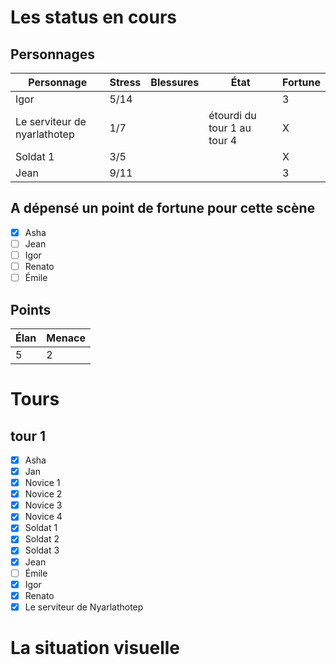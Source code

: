 * Les status en cours

** Personnages

| Personnage                   | Stress | Blessures | État                        | Fortune |
|------------------------------+--------+-----------+-----------------------------+---------|
| Igor                         | 5/14   |           |                             | 3       |
| Le serviteur de nyarlathotep | 1/7    |           | étourdi du tour 1 au tour 4 | X       |
| Soldat 1                     | 3/5    |           |                             | X       |
| Jean                         | 9/11   |           |                             | 3       |

** A dépensé un point de fortune pour cette scène

- [X] Asha
- [ ] Jean
- [ ] Igor
- [ ] Renato
- [ ] Émile

** Points

| Élan | Menace |
|------+--------|
|    5 |      2 |

* Tours

** tour 1

- [X] Asha
- [X] Jan
- [X] Novice 1
- [X] Novice 2
- [X] Novice 3
- [X] Novice 4
- [X] Soldat 1
- [X] Soldat 2
- [X] Soldat 3
- [X] Jean
- [ ] Émile
- [X] Igor
- [X] Renato
- [X] Le serviteur de Nyarlathotep

* La situation visuelle

[[file:scene_4.JPG]]
